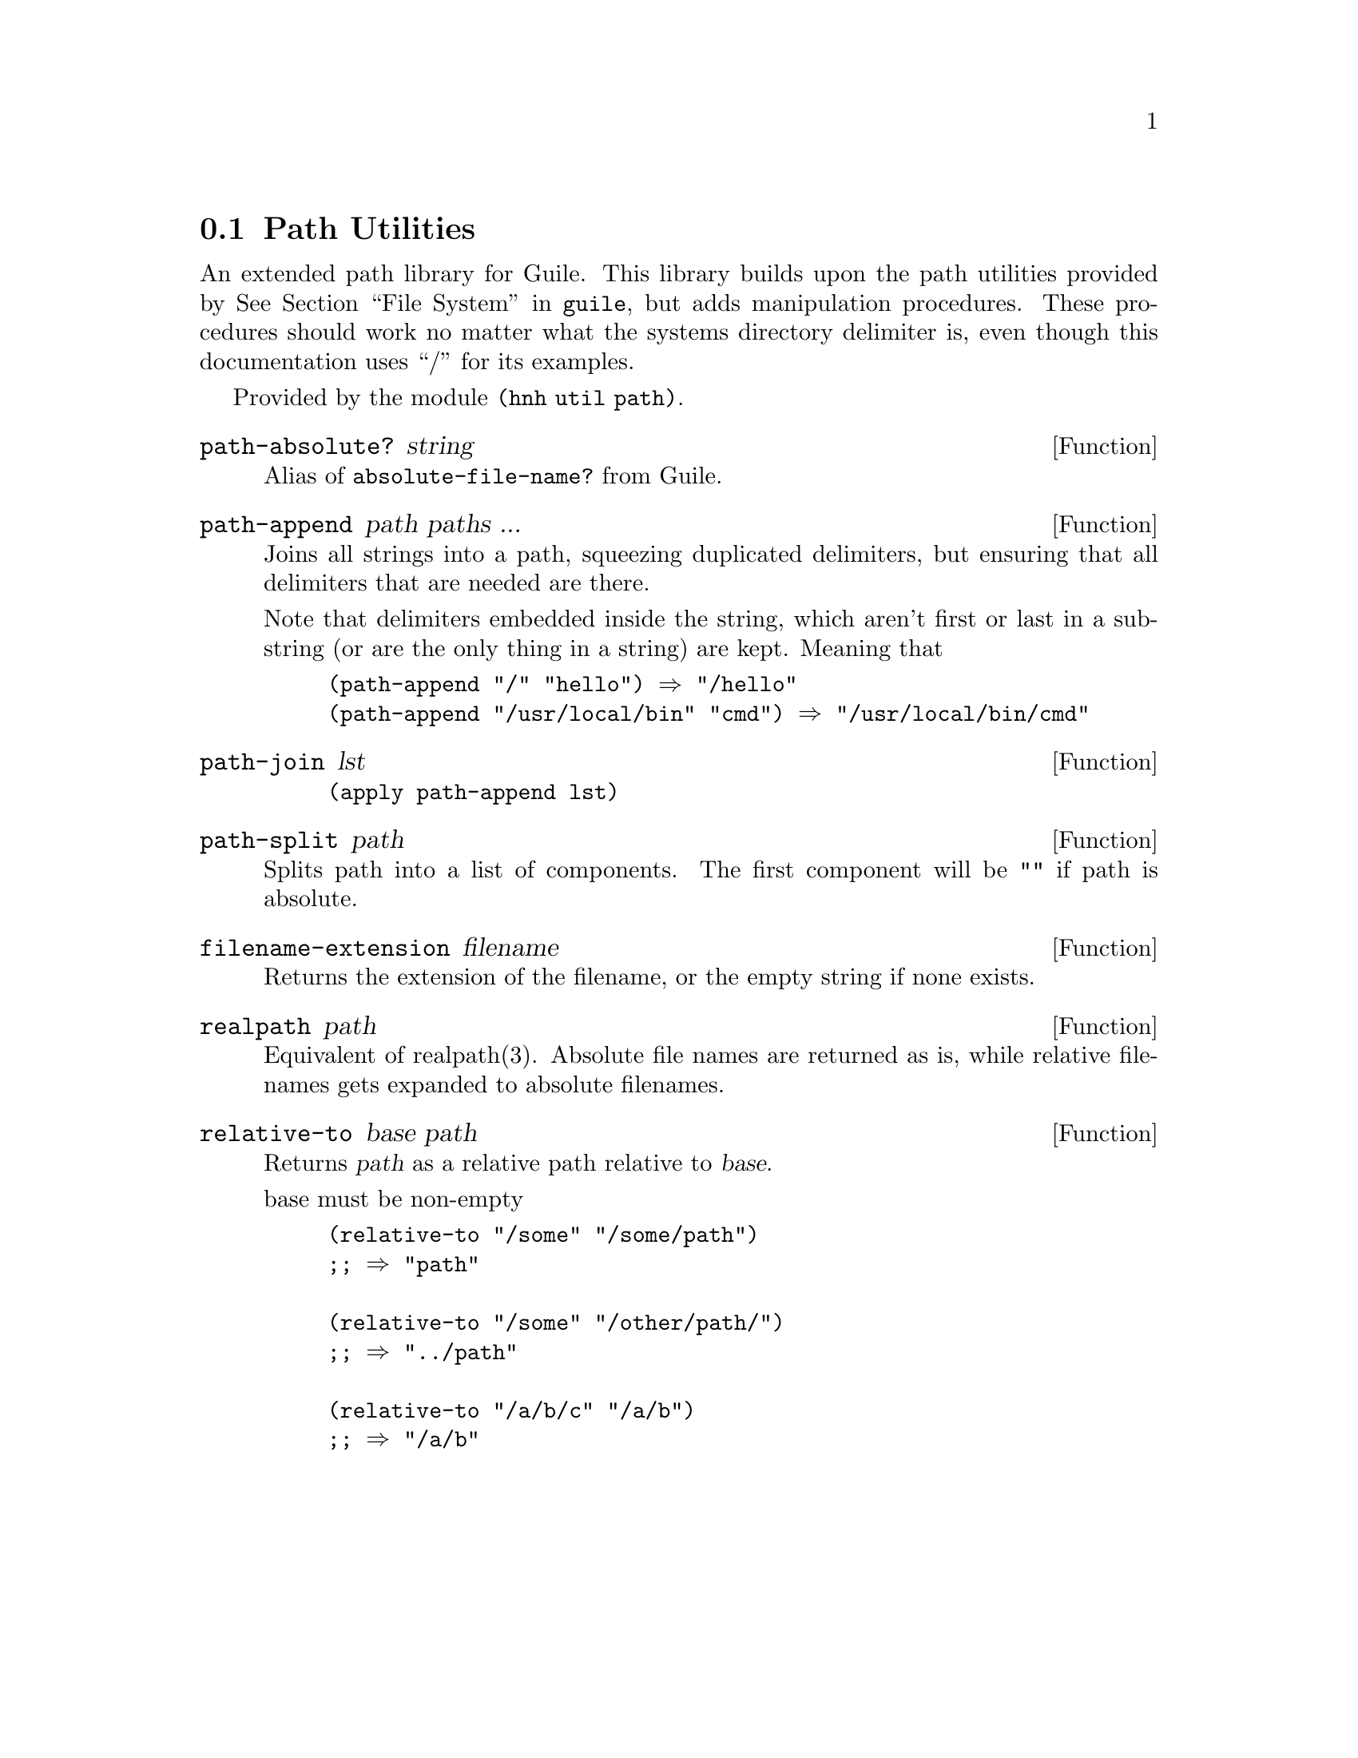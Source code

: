 @node Path Utilities
@section Path Utilities

An extended path library for Guile. This library builds upon the path
utilities provided by @xref{File System,,,guile}, but adds
manipulation procedures. These procedures should work no matter what
the systems directory delimiter is, even though this documentation
uses ``/'' for its examples.

Provided by the module @code{(hnh util path)}.

@defun path-absolute? string
Alias of @code{absolute-file-name?} from Guile.
@end defun

@defun path-append path paths ...
Joins all strings into a path, squeezing duplicated delimiters, but
ensuring that all delimiters that are needed are there.

Note that delimiters embedded inside the string, which aren't first or
last in a substring (or are the only thing in a string) are
kept. Meaning that
@example
(path-append "/" "hello") ⇒ "/hello"
(path-append "/usr/local/bin" "cmd") ⇒ "/usr/local/bin/cmd"
@end example
@end defun


@defun path-join lst
@lisp
(apply path-append lst)
@end lisp
@end defun


@defun path-split path
Splits path into a list of components.
The first component will be @code{""} if path is absolute.
@end defun


@defun filename-extension filename
Returns the extension of the filename, or the empty string if none exists.
@end defun

@defun realpath path
Equivalent of realpath(3). Absolute file names are returned as is,
while relative filenames gets expanded to absolute filenames.
@end defun

@defun relative-to base path
Returns @var{path} as a relative path relative to @var{base}.

base must be non-empty
@example
(relative-to "/some" "/some/path")
;; ⇒ "path"

(relative-to "/some" "/other/path/")
;; ⇒ "../path"

(relative-to "/a/b/c" "/a/b")
;; ⇒ "/a/b"
@end example

@end defun
